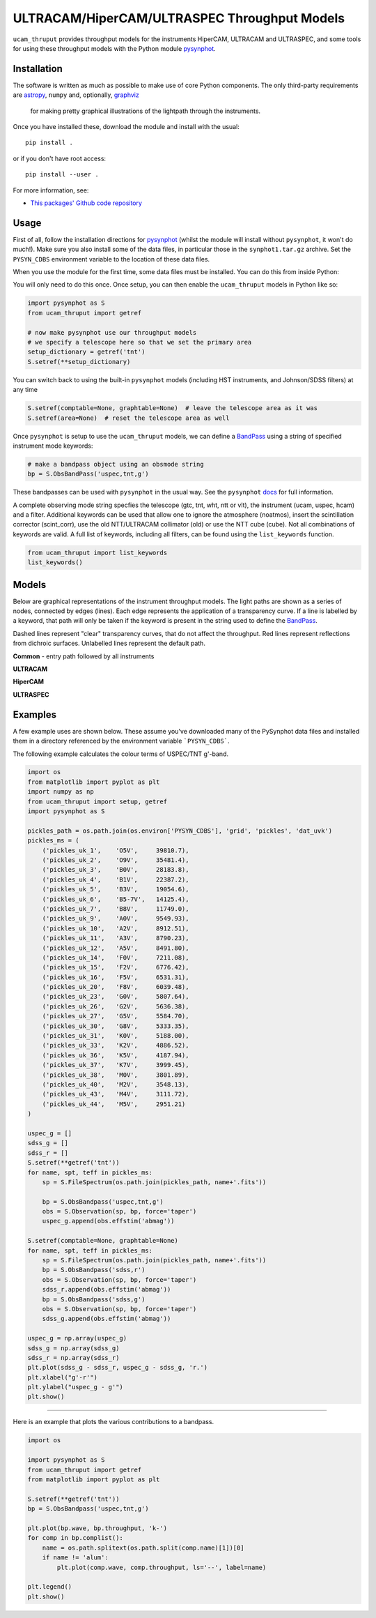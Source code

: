 ULTRACAM/HiperCAM/ULTRASPEC Throughput Models
===================================

``ucam_thruput`` provides throughput models for the instruments HiperCAM, ULTRACAM
and ULTRASPEC, and some tools for using these throughput models with the Python
module `pysynphot <http://pysynphot.readthedocs.io/en/latest/>`_.

Installation
------------

The software is written as much as possible to make use of core Python
components. The only third-party requirements are `astropy <http://astropy.org/>`_,
``numpy`` and, optionally, `graphviz <http://graphviz.readthedocs.io/en/stable/manual.html>`_
 for making pretty graphical illustrations of the lightpath through the instruments.

Once you have installed these, download the module and install with the usual::

 pip install .

or if you don't have root access::

 pip install --user .

For more information, see:

* `This packages' Github code repository <https://github.com/StuartLittlefair/ucam_thruput>`_

Usage
-----

First of all, follow the installation directions for `pysynphot <http://pysynphot.readthedocs.io/en/latest/>`_
(whilst the module will install without ``pysynphot``, it won't do much!). Make sure you
also install some of the data files, in particular those in the ``synphot1.tar.gz`` archive.
Set the ``PYSYN_CDBS`` environment variable to the location of these data files.

When you use the module for the first time, some data files must be installed.
You can do this from inside Python:

.. code-block:: python
    from ucam_thruput import setup

    setup()

You will only need to do this once. Once setup, you can then enable the
``ucam_thruput`` models in Python like so:

.. code-block:: python

    import pysynphot as S
    from ucam_thruput import getref

    # now make pysynphot use our throughput models
    # we specify a telescope here so that we set the primary area
    setup_dictionary = getref('tnt')
    S.setref(**setup_dictionary)

You can switch back to using the built-in ``pysynphot`` models (including HST instruments,
and Johnson/SDSS filters) at any time

.. code-block:: python

    S.setref(comptable=None, graphtable=None)  # leave the telescope area as it was
    S.setref(area=None)  # reset the telescope area as well

Once ``pysynphot`` is setup to use the ``ucam_thruput`` models, we can define a
`BandPass <http://pysynphot.readthedocs.io/en/latest/bandpass.html>`_ using a
string of specified instrument mode keywords:

.. code-block:: python

    # make a bandpass object using an obsmode string
    bp = S.ObsBandPass('uspec,tnt,g')

These bandpasses can be used with ``pysynphot`` in the usual way. See the
``pysynphot`` `docs <http://pysynphot.readthedocs.io/en/latest>`_ for full
information.

A complete observing mode string specfies the telescope (gtc, tnt, wht, ntt or vlt),
the instrument (ucam, uspec, hcam) and a filter. Additional keywords can be used that
allow one to ignore the atmosphere (noatmos), insert the scintillation corrector
(scint_corr), use the old NTT/ULTRACAM collimator (old) or use the NTT cube (cube).
Not all combinations of keywords are valid. A full list of keywords, including all filters,
can be found using the ``list_keywords`` function.

.. code-block:: python

    from ucam_thruput import list_keywords
    list_keywords()

Models
------

Below are graphical representations of the instrument throughput models. The light paths
are shown as a series of nodes, connected by edges (lines). Each edge represents the
application of a transparency curve. If a line is labelled by a keyword, that path will
only be taken if the keyword is present in the string used to define the
`BandPass <http://pysynphot.readthedocs.io/en/latest/bandpass.html>`_.

Dashed lines represent "clear" transparency curves, that do not affect the throughput.
Red lines represent reflections from dichroic surfaces. Unlabelled lines represent the default
path.

**Common** - entry path followed by all instruments

.. image:: https://raw.github.com/StuartLittlefair/ucam_thruput/master/images/common.png

**ULTRACAM**

.. image:: https://raw.github.com/StuartLittlefair/ucam_thruput/master/images/ucam.png

**HiperCAM**

.. image:: https://raw.github.com/StuartLittlefair/ucam_thruput/master/images/hcam.png

**ULTRASPEC**

.. image:: https://raw.github.com/StuartLittlefair/ucam_thruput/master/images/uspec.png


Examples
--------

A few example uses are shown below. These assume you've downloaded many of the PySynphot data files
and installed them in a directory referenced by the environment variable ```PYSYN_CDBS```.

The following example calculates the colour terms of USPEC/TNT g'-band.

.. code-block:: python

    import os
    from matplotlib import pyplot as plt
    import numpy as np
    from ucam_thruput import setup, getref
    import pysynphot as S

    pickles_path = os.path.join(os.environ['PYSYN_CDBS'], 'grid', 'pickles', 'dat_uvk')
    pickles_ms = (
        ('pickles_uk_1',    'O5V',     39810.7),
        ('pickles_uk_2',    'O9V',     35481.4),
        ('pickles_uk_3',    'B0V',     28183.8),
        ('pickles_uk_4',    'B1V',     22387.2),
        ('pickles_uk_5',    'B3V',     19054.6),
        ('pickles_uk_6',    'B5-7V',   14125.4),
        ('pickles_uk_7',    'B8V',     11749.0),
        ('pickles_uk_9',    'A0V',     9549.93),
        ('pickles_uk_10',   'A2V',     8912.51),
        ('pickles_uk_11',   'A3V',     8790.23),
        ('pickles_uk_12',   'A5V',     8491.80),
        ('pickles_uk_14',   'F0V',     7211.08),
        ('pickles_uk_15',   'F2V',     6776.42),
        ('pickles_uk_16',   'F5V',     6531.31),
        ('pickles_uk_20',   'F8V',     6039.48),
        ('pickles_uk_23',   'G0V',     5807.64),
        ('pickles_uk_26',   'G2V',     5636.38),
        ('pickles_uk_27',   'G5V',     5584.70),
        ('pickles_uk_30',   'G8V',     5333.35),
        ('pickles_uk_31',   'K0V',     5188.00),
        ('pickles_uk_33',   'K2V',     4886.52),
        ('pickles_uk_36',   'K5V',     4187.94),
        ('pickles_uk_37',   'K7V',     3999.45),
        ('pickles_uk_38',   'M0V',     3801.89),
        ('pickles_uk_40',   'M2V',     3548.13),
        ('pickles_uk_43',   'M4V',     3111.72),
        ('pickles_uk_44',   'M5V',     2951.21)
    )

    uspec_g = []
    sdss_g = []
    sdss_r = []
    S.setref(**getref('tnt'))
    for name, spt, teff in pickles_ms:
        sp = S.FileSpectrum(os.path.join(pickles_path, name+'.fits'))

        bp = S.ObsBandpass('uspec,tnt,g')
        obs = S.Observation(sp, bp, force='taper')
        uspec_g.append(obs.effstim('abmag'))

    S.setref(comptable=None, graphtable=None)
    for name, spt, teff in pickles_ms:
        sp = S.FileSpectrum(os.path.join(pickles_path, name+'.fits'))
        bp = S.ObsBandpass('sdss,r')
        obs = S.Observation(sp, bp, force='taper')
        sdss_r.append(obs.effstim('abmag'))
        bp = S.ObsBandpass('sdss,g')
        obs = S.Observation(sp, bp, force='taper')
        sdss_g.append(obs.effstim('abmag'))

    uspec_g = np.array(uspec_g)
    sdss_g = np.array(sdss_g)
    sdss_r = np.array(sdss_r)
    plt.plot(sdss_g - sdss_r, uspec_g - sdss_g, 'r.')
    plt.xlabel("g'-r'")
    plt.ylabel("uspec_g - g'")
    plt.show()

.. image:: https://raw.github.com/StuartLittlefair/ucam_thruput/master/images/uspec_g_colour_terms.png

------------

Here is an example that plots the various contributions to a bandpass.

.. code-block:: python

    import os

    import pysynphot as S
    from ucam_thruput import getref
    from matplotlib import pyplot as plt

    S.setref(**getref('tnt'))
    bp = S.ObsBandpass('uspec,tnt,g')

    plt.plot(bp.wave, bp.throughput, 'k-')
    for comp in bp.complist():
        name = os.path.splitext(os.path.split(comp.name)[1])[0]
        if name != 'alum':
            plt.plot(comp.wave, comp.throughput, ls='--', label=name)

    plt.legend()
    plt.show()

.. image:: https://raw.github.com/StuartLittlefair/ucam_thruput/master/images/uspec_g_thruput.png

